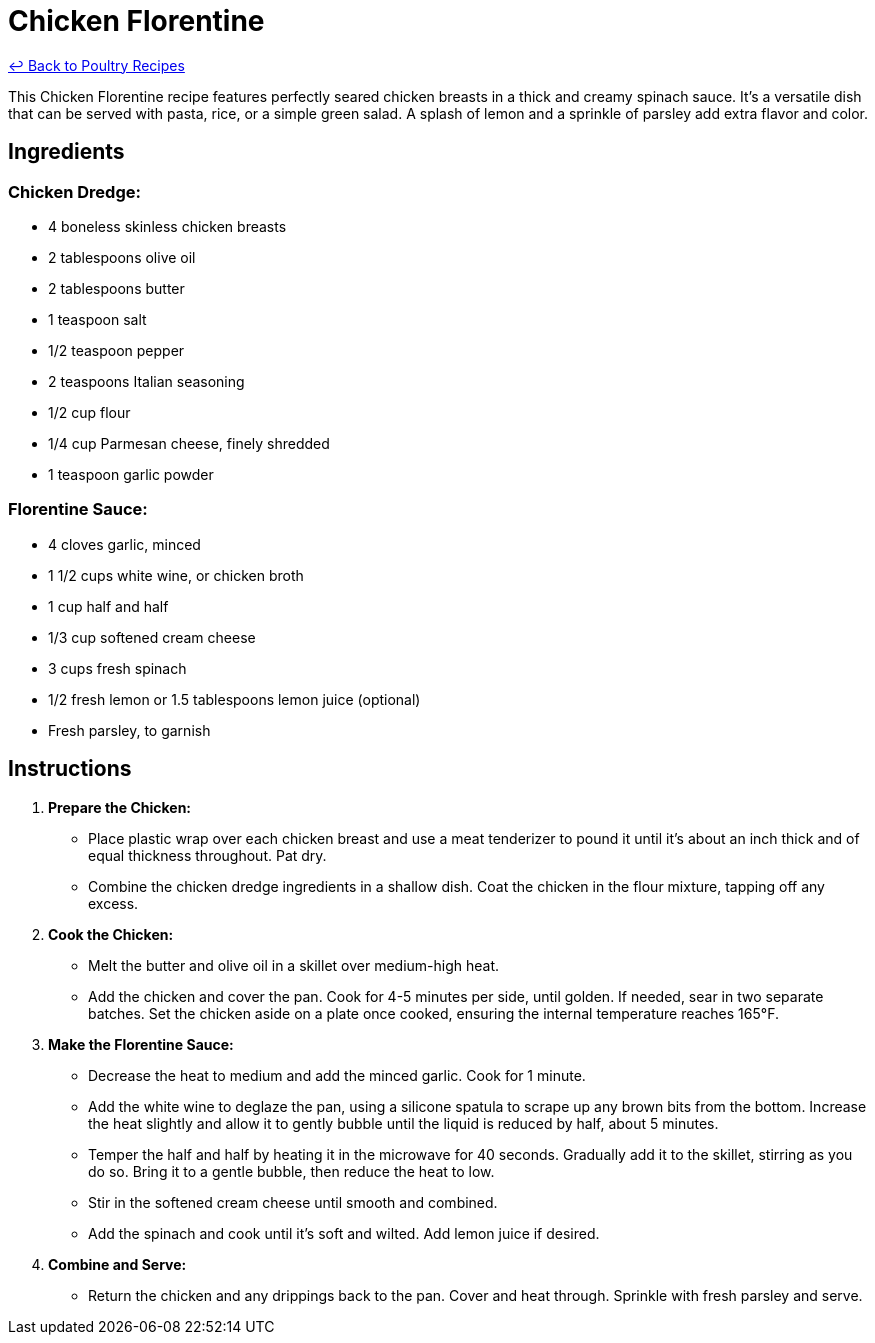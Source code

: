 = Chicken Florentine

link:./README.md[&larrhk; Back to Poultry Recipes]

This Chicken Florentine recipe features perfectly seared chicken breasts in a thick and creamy spinach sauce. It's a versatile dish that can be served with pasta, rice, or a simple green salad. A splash of lemon and a sprinkle of parsley add extra flavor and color.

== Ingredients

=== Chicken Dredge:
* 4 boneless skinless chicken breasts
* 2 tablespoons olive oil
* 2 tablespoons butter
* 1 teaspoon salt
* 1/2 teaspoon pepper
* 2 teaspoons Italian seasoning
* 1/2 cup flour
* 1/4 cup Parmesan cheese, finely shredded
* 1 teaspoon garlic powder

=== Florentine Sauce:
* 4 cloves garlic, minced
* 1 1/2 cups white wine, or chicken broth
* 1 cup half and half
* 1/3 cup softened cream cheese
* 3 cups fresh spinach
* 1/2 fresh lemon or 1.5 tablespoons lemon juice (optional)
* Fresh parsley, to garnish

== Instructions

1. **Prepare the Chicken:**
   * Place plastic wrap over each chicken breast and use a meat tenderizer to pound it until it’s about an inch thick and of equal thickness throughout. Pat dry.
   * Combine the chicken dredge ingredients in a shallow dish. Coat the chicken in the flour mixture, tapping off any excess.

2. **Cook the Chicken:**
   * Melt the butter and olive oil in a skillet over medium-high heat.
   * Add the chicken and cover the pan. Cook for 4-5 minutes per side, until golden. If needed, sear in two separate batches. Set the chicken aside on a plate once cooked, ensuring the internal temperature reaches 165°F.

3. **Make the Florentine Sauce:**
   * Decrease the heat to medium and add the minced garlic. Cook for 1 minute.
   * Add the white wine to deglaze the pan, using a silicone spatula to scrape up any brown bits from the bottom. Increase the heat slightly and allow it to gently bubble until the liquid is reduced by half, about 5 minutes.
   * Temper the half and half by heating it in the microwave for 40 seconds. Gradually add it to the skillet, stirring as you do so. Bring it to a gentle bubble, then reduce the heat to low.
   * Stir in the softened cream cheese until smooth and combined.
   * Add the spinach and cook until it’s soft and wilted. Add lemon juice if desired.

4. **Combine and Serve:**
   * Return the chicken and any drippings back to the pan. Cover and heat through. Sprinkle with fresh parsley and serve.

